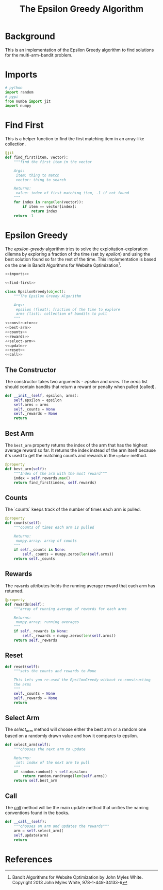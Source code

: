 #+TITLE: The Epsilon Greedy Algorithm
* Background
  This is an implementation of the Epsilon Greedy algorithm to find solutions for the multi-arm-bandit problem.
* Imports
#+BEGIN_SRC python :noweb-ref imports
# python
import random
# pypi
from numba import jit
import numpy
#+END_SRC

* Find First
  This is a helper function to find the first matching item in an array-like collection.

#+BEGIN_SRC python :noweb-ref find-first
@jit
def find_first(item, vector):
    """find the first item in the vector

    Args:
     item: thing to match
     vector: thing to search

    Returns:
     value: index of first matching item, -1 if not found
    """
    for index in range(len(vector)):
        if item == vector[index]:
            return index
    return -1
        
#+END_SRC

* Epsilon Greedy
  The /epsilon-greedy/ algorithm tries to solve the exploitation-exploration dilemna by exploring a fraction of the time (set by /epsilon/) and using the best solution found so far the rest of the time. This implementation is based on the one in Bandit Algorithms for Website Optimization[fn:ba].

#+BEGIN_SRC python :tangle epsilon_greedy.py
<<imports>>

<<find-first>>

class EpsilonGreedy(object):
    """The Epsilon Greedy Algorithm

    Args:
     epsilon (float): fraction of the time to explore
     arms (list): collection of bandits to pull
    """
<<constructor>>
<<best-arm>>
<<counts>>
<<rewards>>
<<select-arm>>
<<update>>
<<reset>>
<<call>>
#+END_SRC
** The Constructor
   The constructor takes two arguments - /epsilon/ and /arms/. The /arms/ list should contain bandits that return a reward or penalty when pulled (called).

#+BEGIN_SRC python :noweb-ref constructor
    def __init__(self, epsilon, arms):
        self.epsilon = epsilon
        self.arms = arms
        self._counts = None
        self._rewards = None
        return
#+END_SRC

** Best Arm
   The =best_arm= property returns the index of the arm that has the highest average reward so far. It returns the index instead of the arm itself because it's used to get the matching counts and rewards in the =update= method.

#+BEGIN_SRC python :noweb-ref best-arm
    @property
    def best_arm(self):
        """Index of the arm with the most reward"""
        index = self.rewards.max()
        return find_first(index, self.rewards)
#+END_SRC
** Counts
   The `counts` keeps track of the number of times each arm is pulled.

#+BEGIN_SRC python :noweb-ref counts
    @property
    def counts(self):
        """counts of times each arm is pulled

        Returns:
         numpy.array: array of counts
        """
        if self._counts is None:
            self._counts = numpy.zeros(len(self.arms))
        return self._counts
#+END_SRC
** Rewards
   The =rewards= attributes holds the running average reward that each arm has returned.

#+BEGIN_SRC python :noweb-ref rewards
    @property
    def rewards(self):
        """array of running average of rewards for each arms

        Returns:
         numpy.array: running averages
        """
        if self._rewards is None:
            self._rewards = numpy.zeros(len(self.arms))
        return self._rewards
#+END_SRC
** Reset
#+BEGIN_SRC python :noweb-ref reset
    def reset(self):
        """sets the counts and rewards to None

        This lets you re-used the EpsilonGreedy without re-constructing
        the arms
        """
        self._counts = None
        self._rewards = None
        return
#+END_SRC

** Select Arm
   The /select_arm/ method will choose either the best arm or a random one based on a randomly drawn value and how it compares to epsilon.

#+BEGIN_SRC python :noweb-ref select-arm
    def select_arm(self):
        """chooses the next arm to update

        Returns:
         int: index of the next arm to pull
        """
        if random.random() < self.epsilon:
            return random.randrange(len(self.arms))
        return self.best_arm
#+END_SRC

** Call
   The /__call__/ method will be the main update method that unifies the naming conventions found in the books.

#+BEGIN_SRC python :noweb-ref call
    def __call__(self):
        """chooses an arm and updates the rewards"""
        arm = self.select_arm()
        self.update(arm)
        return
#+END_SRC

* References

[fn:ba] Bandit Algorithms for Website Optimization by John Myles White. Copyright 2013 John Myles White, 978-1-449-34133-6
